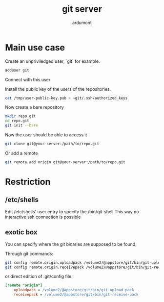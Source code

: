 #+title: git server
#+author: ardumont

* Main use case

Create an unpriviledged user, `git` for example.

#+begin_src sh
adduser git
#+end_src

Connect with this user

Install the public key of the users of the repositories.

#+begin_src sh
cat /tmp/user-public-key.pub > ~git/.ssh/authorized_keys
#+end_src

Now create a bare repository

#+begin_src sh
mkdir repo.git
cd repo.git
git init --bare
#+end_src

Now the user should be able to access it

#+begin_src sh
git clone git@your-server:/path/to/repo.git
#+end_src

Or add a remote
#+begin_src sh
git remote add origin git@your-server:/path/to/repo.git
#+end_src

* Restriction
** /etc/shells

Edit /etc/shells' user entry to specify the /bin/git-shell
This way no interactive ssh connection is possible

** exotic box

You can specify where the git binaries are supposed to be found.

Through git commands:
#+begin_src sh
git config remote.origin.uploadpack /volume2/@appstore/git/bin/git-upload-pack
git config remote.origin.receivepack /volume2/@appstore/git/bin/git-receive-pack
#+end_src

or direct edition of .git/config file:

#+begin_src ini
[remote "origin"]
	uploadpack = /volume2/@appstore/git/bin/git-upload-pack
	receivepack = /volume2/@appstore/git/bin/git-receive-pack
#+end_src
